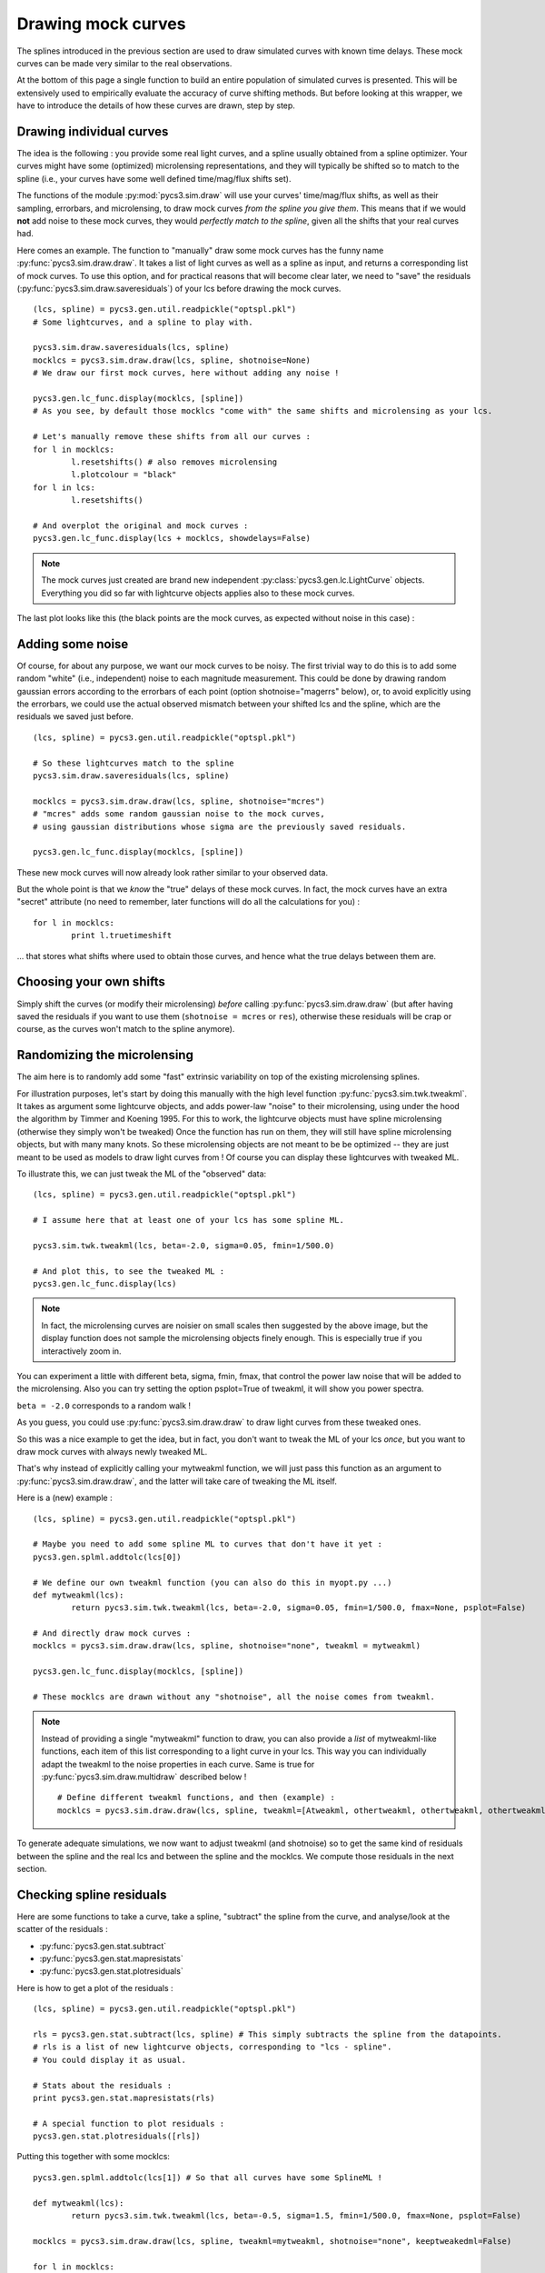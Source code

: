 Drawing mock curves
===================


The splines introduced in the previous section are used to draw simulated curves with known time delays. These mock curves can be made very similar to the real observations.

At the bottom of this page a single function to build an entire population of simulated curves is presented. This will be extensively used to empirically evaluate the accuracy of curve shifting methods. But before looking at this wrapper, we have to introduce the details of how these curves are drawn, step by step. 


Drawing individual curves
-------------------------

The idea is the following : you provide some real light curves, and a spline usually obtained from a spline optimizer. Your curves might have some (optimized) microlensing representations, and they will typically be shifted so to match to the spline (i.e., your curves have some well defined time/mag/flux shifts set).

The functions of the module :py:mod:`pycs3.sim.draw` will use your curves' time/mag/flux shifts, as well as their sampling, errorbars, and microlensing, to draw mock curves *from the spline you give them*. This means that if we would **not** add noise to these mock curves, they would *perfectly match to the spline*, given all the shifts that your real curves had.

Here comes an example. The function to "manually" draw some mock curves has the funny name :py:func:`pycs3.sim.draw.draw`. It takes a list of light curves as well as a spline as input, and returns a corresponding list of mock curves. To use this option, and for practical reasons that will become clear later, we need to "save" the residuals (:py:func:`pycs3.sim.draw.saveresiduals`) of your lcs before drawing the mock curves.

::
	
	(lcs, spline) = pycs3.gen.util.readpickle("optspl.pkl")
	# Some lightcurves, and a spline to play with.
	
	pycs3.sim.draw.saveresiduals(lcs, spline)
	mocklcs = pycs3.sim.draw.draw(lcs, spline, shotnoise=None)
	# We draw our first mock curves, here without adding any noise !
		
	pycs3.gen.lc_func.display(mocklcs, [spline])
	# As you see, by default those mocklcs "come with" the same shifts and microlensing as your lcs.

	# Let's manually remove these shifts from all our curves :
	for l in mocklcs:
		l.resetshifts() # also removes microlensing
		l.plotcolour = "black"
	for l in lcs:
		l.resetshifts()
	
	# And overplot the original and mock curves :
	pycs3.gen.lc_func.display(lcs + mocklcs, showdelays=False)


.. note:: The mock curves just created are brand new independent :py:class:`pycs3.gen.lc.LightCurve` objects. Everything you did so far with lightcurve objects applies also to these mock curves.

The last plot looks like this (the black points are the mock curves, as expected without noise in this case) :

.. image:: ../_static/tutorial/mock_no_noise.png
	:align: center
	:width: 800



Adding some noise
-----------------

Of course, for about any purpose, we want our mock curves to be noisy. The first trivial way to do this is to add some random "white" (i.e., independent) noise to each magnitude measurement.
This could be done by drawing random gaussian errors according to the errorbars of each point (option shotnoise="magerrs" below), or, to avoid explicitly using the errorbars, we could use the actual observed mismatch between your shifted lcs and the spline, which are the residuals we saved just before.

::
	
	(lcs, spline) = pycs3.gen.util.readpickle("optspl.pkl")
	
	# So these lightcurves match to the spline
	pycs3.sim.draw.saveresiduals(lcs, spline)

	mocklcs = pycs3.sim.draw.draw(lcs, spline, shotnoise="mcres")
	# "mcres" adds some random gaussian noise to the mock curves,
	# using gaussian distributions whose sigma are the previously saved residuals.
	
	pycs3.gen.lc_func.display(mocklcs, [spline])


These new mock curves will now already look rather similar to your observed data.

But the whole point is that we *know* the "true" delays of these mock curves. In fact, the mock curves have an extra "secret" attribute (no need to remember, later functions will do all the calculations for you) :

::

	for l in mocklcs:
		print l.truetimeshift

... that stores what shifts where used to obtain those curves, and hence what the true delays between them are.



Choosing your own shifts
------------------------

Simply shift the curves (or modify their microlensing) *before* calling :py:func:`pycs3.sim.draw.draw` (but after having saved the residuals if you want to use them (``shotnoise = mcres`` or ``res``), otherwise these residuals will be crap or course, as the curves won't match to the spline anymore).




Randomizing the microlensing
----------------------------

The aim here is to randomly add some "fast" extrinsic variability on top of the existing microlensing splines.

For illustration purposes, let's start by doing this manually with the high level function :py:func:`pycs3.sim.twk.tweakml`. It takes as argument some lightcurve objects, and adds power-law "noise" to their microlensing, using under the hood the algorithm by Timmer and Koening 1995.
For this to work, the lightcurve objects must have spline microlensing (otherwise they simply won't be tweaked)
Once the function has run on them, they will still have spline microlensing objects, but with many many knots. So these microlensing objects are not meant to be be optimized -- they are just meant to be used as models to draw light curves from ! Of course you can display these lightcurves with tweaked ML.

To illustrate this, we can just tweak the ML of the "observed" data::

	(lcs, spline) = pycs3.gen.util.readpickle("optspl.pkl")
	
	# I assume here that at least one of your lcs has some spline ML.
	
	pycs3.sim.twk.tweakml(lcs, beta=-2.0, sigma=0.05, fmin=1/500.0)

	# And plot this, to see the tweaked ML :
	pycs3.gen.lc_func.display(lcs)
	


.. image:: ../_static/tutorial/tweakml.png
	:align: center
	:width: 800

.. note:: In fact, the microlensing curves are noisier on small scales then suggested by the above image, but the display function does not sample the microlensing objects finely enough. This is especially true if you interactively zoom in.


You can experiment a little with different beta, sigma, fmin, fmax, that control the power law noise that will be added to the microlensing.
Also you can try setting the option psplot=True of tweakml, it will show you power spectra.

``beta = -2.0`` corresponds to a random walk !


As you guess, you could use :py:func:`pycs3.sim.draw.draw` to draw light curves from these tweaked ones.

 
So this was a nice example to get the idea, but in fact, you don't want to tweak the ML of your lcs *once*, but you want to draw mock curves with always newly tweaked ML.

That's why instead of explicitly calling your mytweakml function, we will just pass this function as an argument to :py:func:`pycs3.sim.draw.draw`, and the latter will take care of tweaking the ML itself.


Here is a (new) example :

::
	
	(lcs, spline) = pycs3.gen.util.readpickle("optspl.pkl")
	
	# Maybe you need to add some spline ML to curves that don't have it yet :
	pycs3.gen.splml.addtolc(lcs[0])
	
	# We define our own tweakml function (you can also do this in myopt.py ...)
	def mytweakml(lcs):
		return pycs3.sim.twk.tweakml(lcs, beta=-2.0, sigma=0.05, fmin=1/500.0, fmax=None, psplot=False)

	# And directly draw mock curves :
	mocklcs = pycs3.sim.draw.draw(lcs, spline, shotnoise="none", tweakml = mytweakml)

	pycs3.gen.lc_func.display(mocklcs, [spline])
	
	# These mocklcs are drawn without any "shotnoise", all the noise comes from tweakml.


.. note:: Instead of providing a single "mytweakml" function to draw, you can also provide a *list* of mytweakml-like functions, each item of this list corresponding to a light curve in your lcs. This way you can individually adapt the tweakml to the noise properties in each curve.
	Same is true for :py:func:`pycs3.sim.draw.multidraw` described below !
	
	::
		
		# Define different tweakml functions, and then (example) : 
		mocklcs = pycs3.sim.draw.draw(lcs, spline, tweakml=[Atweakml, othertweakml, othertweakml, othertweakml], shotnoise="none")

		



To generate adequate simulations, we now want to adjust tweakml (and shotnoise) so to get the same kind of residuals between the spline and the real lcs and between the spline and the mocklcs.
We compute those residuals in the next section.

Checking spline residuals
-------------------------

Here are some functions to take a curve, take a spline, "subtract" the spline from the curve, and analyse/look at the scatter of the residuals :

* :py:func:`pycs3.gen.stat.subtract`
* :py:func:`pycs3.gen.stat.mapresistats`
* :py:func:`pycs3.gen.stat.plotresiduals`


Here is how to get a plot of the residuals :

::
	
	(lcs, spline) = pycs3.gen.util.readpickle("optspl.pkl")
	
	rls = pycs3.gen.stat.subtract(lcs, spline) # This simply subtracts the spline from the datapoints.
	# rls is a list of new lightcurve objects, corresponding to "lcs - spline".
	# You could display it as usual.
	
	# Stats about the residuals :
	print pycs3.gen.stat.mapresistats(rls)
	
	# A special function to plot residuals :
	pycs3.gen.stat.plotresiduals([rls])


Putting this together with some mocklcs:

::
	
	pycs3.gen.splml.addtolc(lcs[1]) # So that all curves have some SplineML !

	def mytweakml(lcs):
		return pycs3.sim.twk.tweakml(lcs, beta=-0.5, sigma=1.5, fmin=1/500.0, fmax=None, psplot=False)
	
	mocklcs = pycs3.sim.draw.draw(lcs, spline, tweakml=mytweakml, shotnoise="none", keeptweakedml=False)
	
	for l in mocklcs:
		l.plotcolour = "black"
	
	rmocklcs = pycs3.gen.stat.subtract(mocklcs, spline) # Same as for the real data.
	# Note that it would be better to fit a new spline to the mocklcs, using the old one is a shortcut ...


	pycs3.gen.stat.plotresiduals([rlcs, rmocklcs])
	# Yes, this function takes lists of corresponding lightcurve-lists, exactly for this purpose.


The resulting plot (coloured points are the real curve, black points are a mock curves) :

.. image:: ../_static/tutorial/resi_tweakml.png
	:align: center
	:width: 800



	


Building sets of mock curves
----------------------------

This is done with one single function, the topmost wrapper, called :py:func:`pycs3.sim.draw.multidraw`. It uses :py:func:`pycs3.sim.draw.draw`, and stores the drawn curves in pickle files. The same function is also used to simply make a set that contains plain copies of your original curves (I agree, this seems stupid, but hey its flexible).

.. note:: In any case, the curves returned by :py:func:`pycs3.sim.draw.multidraw` are **raw observations** : they have no shifts, no ML. Just datapoints !

These mock curves will later be analysed by :py:func:`pycs3.sim.run.multirun`.

.. note:: The files I save are just pickles of lists of "lcs". You are welcome to read such a pickle and display it.
	

Define a function to tweak the ml, as above (for instance in ``myopt.py``) :

::

	def tweakml(lcs):
        return pycs3.sim.twk.tweakml(lcs, beta=-2.0, sigma=0.03, fmin=1/300.0, fmax=None, psplot=False)

.. warning:: You will probably want to add some spline microlensing to **all** your lcs before calling ``multidraw`` or ``draw``, as they will tweak the microlensing only of those curves that have microlensing !

::
	
	(lcs, spline) = pycs3.gen.util.readpickle("optspl.pkl")
	pycs3.sim.draw.saveresiduals(lcs, spline)
	
	pycs3.gen.splml.addtolc(lcs[0]) # So that all curves have some SplineML !
	
	#pycs3.gen.lc_func.display(lcs, [spline])
	
	#pycs3.sim.draw.multidraw(lcs, onlycopy=True, n=20, npkl=10, simset="copies")
	
	#pycs3.sim.draw.multidraw(lcs, spline, onlycopy=False, n=20, npkl=30, simset="sim1tsr5", shotnoise="mcres", shotnoisefrac=1.0, truetsr=5.0, tweakml=myopt.tweakml, tweakspl=None)




Displaying some curves drawn with multidraw
-------------------------------------------

Just to show that the structure of those pkl files is very easy

::

	# We read in the original data, to overplot :
	lcs = pycs3.gen.util.readpickle("merged.pkl")
	for l in lcs:
		l.resetshifts()
		l.plotcolour = "black"
	
	# Reading in a random pickle file :
	mocklcslist = pycs3.gen.util.readpickle("sims_sim1tsr5/2_1334738572.78151.pkl")
	pycs3.gen.lc_func.display(mocklcslist[0] + lcs, showdelays=False)


.. image:: ../_static/tutorial/mockJ1001.png
	:align: center
	:width: 800







